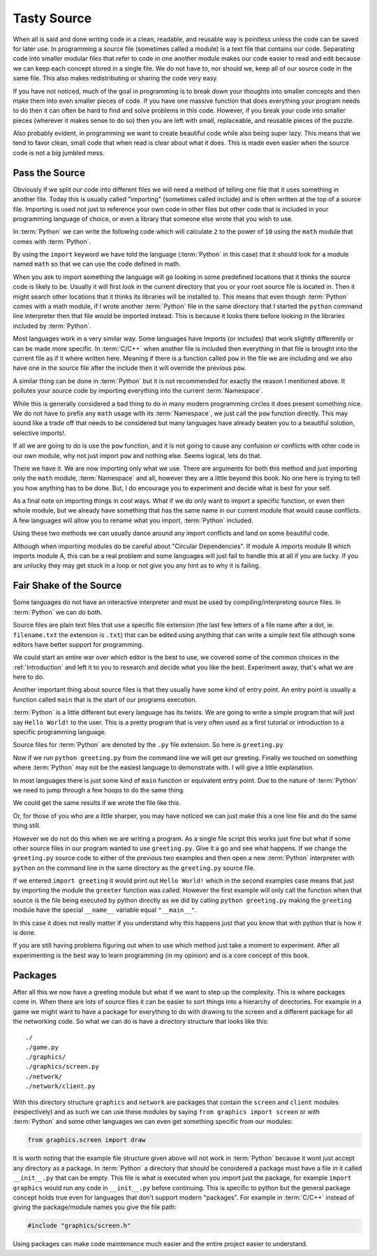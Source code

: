 Tasty Source
============

When all is said and done writing code in a clean, readable, and reusable way
is pointless unless the code can be saved for later use. In programming a
source file (sometimes called a module) is a text file that contains our code.
Separating code into smaller modular files that refer to code in one another
module makes our code easier to read and edit because we can keep each concept
stored in a single file. We do not have to, nor should we, keep all of our
source code in the same file. This also makes redistributing or sharing the
code very easy.

If you have not noticed, much of the goal in programming is to break down your
thoughts into smaller concepts and then make them into even smaller pieces of
code. If you have one massive function that does everything your program needs
to do then it can often be hard to find and solve problems in this code.
However, if you break your code into smaller pieces (wherever it makes sense to
do so) then you are left with small, replaceable, and reusable pieces of the
puzzle.

Also probably evident, in programming we want to create beautiful code while
also being super lazy. This means that we tend to favor clean, small code that
when read is clear about what it does. This is made even easier when the source
code is not a big jumbled mess.

Pass the Source
---------------

Obviously if we split our code into different files we will need a method of
telling one file that it uses something in another file. Today this is usually
called "importing" (sometimes called include) and is often written at the top
of a source file. Importing is used not just to reference your own code in
other files but other code that is included in your programming language of
choice, or even a library that someone else wrote that you wish to use.

In :term:`Python` we can write the following code which will calculate ``2`` to
the power of ``10`` using the ``math`` module that comes with :term:`Python`.

.. doctest::

   >>> import math
   >>> math.pow(2, 10)
   1024.0

By using the ``import`` keyword we have told the language (:term:`Python` in
this case) that it should look for a module named ``math`` so that we can use
the code defined in math.

When you ask to import something the language will go looking in some
predefined locations that it thinks the source code is likely to be. Usually it
will first look in the current directory that you or your root source file is
located in. Then it might search other locations that it thinks its libraries
will be installed to. This means that even though :term:`Python` comes with a
math module, if I wrote another :term:`Python` file in the same directory that
I started the ``python`` command line interpreter then that file would be
imported instead. This is because it looks there before looking in the
libraries included by :term:`Python`.

Most languages work in a very similar way. Some languages have Imports (or
includes) that work slightly differently or can be made more specific. In
:term:`C/C++` when another file is included then everything in that file is
brought into the current file as if it where written here. Meaning if there is
a function called ``pow`` in the file we are including and we also have one in
the source file after the include then it will override the previous ``pow``.

A similar thing can be done in :term:`Python` but it is not recommended for
exactly the reason I mentioned above. It pollutes your source code by importing
everything into the current :term:`Namespace`.

.. doctest::

   >>> from math import *
   >>> pow(2, 10)
   1024.0

While this is generally considered a bad thing to do in many modern programming
circles it does present something nice. We do not have to prefix any ``math``
usage with its :term:`Namespace`, we just call the ``pow`` function directly.
This may sound like a trade off that needs to be considered but many languages
have already beaten you to a beautiful solution, selective imports!.

If all we are going to do is use the ``pow`` function, and it is not going to
cause any confusion or conflicts with other code in our own module, why not
just import ``pow`` and nothing else. Seems logical, lets do that.

.. doctest::

   >>> from math import pow
   >>> pow(2, 10)
   1024.0

There we have it. We are now importing only what we use. There are arguments
for both this method and just importing only the ``math`` module,
:term:`Namespace` and all, however they are a little beyond this book. No one
here is trying to tell you how anything has to be done. But, I do encourage you
to experiment and decide what is best for your self.

As a final note on importing things in cool ways. What if we do only want to
import a specific function, or even then whole module, but we already have
something that has the same name in our current module that would cause
conflicts. A few languages will allow you to rename what you import,
:term:`Python` included.

.. doctest::

   >>> from math import pow as mathpow
   >>> mathpow(2, 10)
   1024.0
   >>> import math as realmath
   >>> realmath.pow(2, 10)
   1024.0

Using these two methods we can usually dance around any import conflicts and
land on some beautiful code.

Although when importing modules do be careful about "Circular Dependencies". If
module A imports module B which imports module A, this can be a real problem
and some languages will just fail to handle this at all if you are lucky. If
you are unlucky they may get stuck in a loop or not give you any hint as to why
it is failing.

Fair Shake of the Source
------------------------

Some languages do not have an interactive interpreter and must be used by
compiling/interpreting source files. In :term:`Python` we can do both.

Source files are plain text files that use a specific file extension (the last
few letters of a file name after a dot, ie. ``filename.txt`` the extension is
``.txt``) that can be edited using anything that can write a simple text file
although some editors have better support for programming.

We could start an entire war over which editor is the best to use, we covered
some of the common choices in the :ref:`Introduction` and left it to you to
research and decide what you like the best. Experiment away, that's what we are
here to do.

Another important thing about source files is that they usually have some kind
of entry point. An entry point is usually a function called ``main`` that is
the start of our programs execution.

:term:`Python` is a little different but every language has its twists. We are
going to write a simple program that will just say ``Hello World!`` to the
user. This is a pretty program that is very often used as a first tutorial or
introduction to a specific programming language.

Source files for :term:`Python` are denoted by the ``.py`` file extension. So
here is ``greeting.py``

.. testcode::

   def greeter():
       print("Hello World!")

   if __name__ == "__main__":
       greeter()

Now if we run ``python greeting.py`` from the command line we will get our
greeting. Finally we touched on something where :term:`Python` may not be the
easiest language to demonstrate with. I will give a little explanation.

In most languages there is just some kind of ``main`` function or equivalent
entry point. Due to the nature of :term:`Python`  we need to jump through a few
hoops to do the same thing.

We could get the same results if we wrote the file like this.

.. testcode::

   def greeter():
       print("Hello World!")
   greeter()

.. testoutput::
   :hide:

   Hello World!

Or, for those of you who are a little sharper, you may have
noticed we can just make this a one line file and do the same thing still.

.. testcode::

   print("Hello World!")

.. testoutput::
   :hide:

   Hello World!

However we do not do this when we are writing a program. As a single file
script this works just fine but what if some other source files in our program
wanted to use ``greeting.py``. Give it a go and see what happens. If we change
the ``greeting.py`` source code to either of the previous two examples and then
open a new :term:`Python` interpreter with ``python`` on the command line in
the same directory as the ``greeting.py`` source file.

If we entered ``import greeting`` it would print out ``Hello World!`` which in
the second examples case means that just by importing the module the
``greeter`` function was called. However the first example will only call the
function when that source is the file being executed by python directly as we
did by calling ``python greeting.py`` making the ``greeting`` module have the
special ``__name__`` variable equal ``"__main__"``.

In this case it does not really matter if you understand why this happens just
that you know that with python that is how it is done.

If you are still having problems figuring out when to use which method just
take a moment to experiment. After all experimenting is the best way to learn
programming (in my opinion) and is a core concept of this book.

Packages
--------

After all this we now have a greeting module but what if we want to step up the complexity. This is
where packages come in. When there are lots of source files it can be easier to sort things into a
hierarchy of directories. For example in a game we might want to have a package for everything to do
with drawing to the screen and a different package for all the networking code. So what we can do is
have a directory structure that looks like this::

    ./
    ./game.py
    ./graphics/
    ./graphics/screen.py
    ./network/
    ./network/client.py

With this directory structure ``graphics`` and ``network`` are packages that contain the ``screen``
and ``client`` modules (respectively) and as such we can use these modules by saying ``from graphics
import screen`` or with :term:`Python` and some other languages we can even get something specific
from our modules:

.. code-block:: python

  from graphics.screen import draw

It is worth noting that the example file structure given above will not work in :term:`Python`
because it wont just accept any directory as a package. In :term:`Python` a directory that should be
considered a package must have a file in it called ``__init__.py`` that can be empty. This file is
what is executed when you import just the package, for example ``import graphics`` would run any
code in ``__init__.py`` before continuing. This is specific to python but the general package
concept holds true even for languages that don't support modern "packages". For example in
:term:`C/C++` instead of giving the package/module names you give the file path:

.. code-block:: c

  #include "graphics/screen.h"

Using packages can make code maintenance much easier and the entire project easier to understand.
